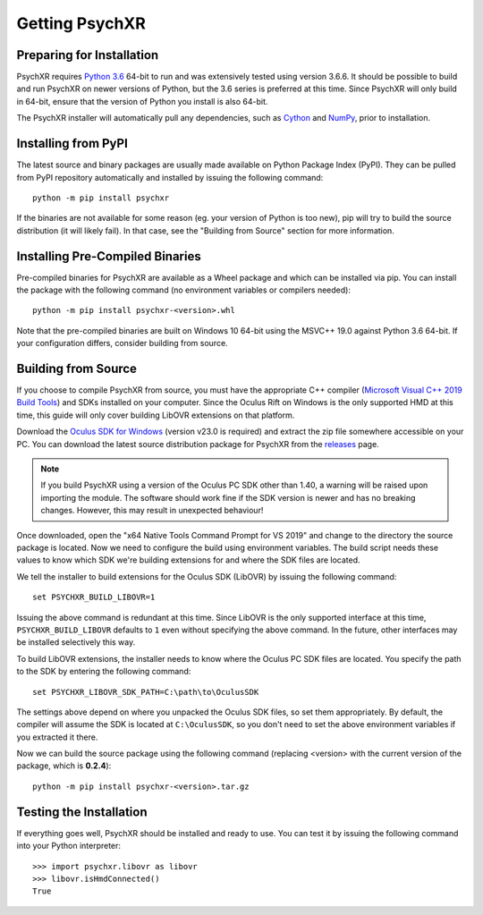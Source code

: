 Getting PsychXR
===============

Preparing for Installation
--------------------------

PsychXR requires `Python 3.6
<https://www.python.org/downloads/release/python-366/>`_ 64-bit to run and was
extensively tested using version 3.6.6. It should be possible to build and run
PsychXR on newer versions of Python, but the 3.6 series is preferred at this
time. Since PsychXR will only build in 64-bit, ensure that the version of Python
you install is also 64-bit.

The PsychXR installer will automatically pull any dependencies, such as
`Cython <https://cython.org/>`_ and `NumPy <https://www.numpy.org/>`_, prior to
installation.

Installing from PyPI
--------------------

The latest source and binary packages are usually made available on Python
Package Index (PyPI). They can be pulled from PyPI repository automatically and
installed by issuing the following command::

    python -m pip install psychxr

If the binaries are not available for some reason (eg. your version of Python is
too new), pip will try to build the source distribution (it will likely fail).
In that case, see the "Building from Source" section for more information.

Installing Pre-Compiled Binaries
--------------------------------

Pre-compiled binaries for PsychXR are available as a Wheel package and which can
be installed via pip. You can install the package with the following command (no
environment variables or compilers needed)::

    python -m pip install psychxr-<version>.whl

Note that the pre-compiled binaries are built on Windows 10 64-bit using the
MSVC++ 19.0 against Python 3.6 64-bit. If your configuration differs, consider
building from source.

Building from Source
--------------------

If you choose to compile PsychXR from source, you must have the appropriate C++
compiler (`Microsoft Visual C++ 2019 Build Tools
<https://visualstudio.microsoft.com/downloads/#build-tools-for-visual-studio-2019>`_)
and SDKs installed on your computer. Since the Oculus Rift on Windows is the
only supported HMD at this time, this guide will only cover building LibOVR
extensions on that platform.

Download the `Oculus SDK for Windows
<https://developer.oculus.com/downloads/package/oculus-sdk-for-windows/>`_
(version v23.0 is required) and extract the zip file somewhere accessible on
your PC. You can download the latest source distribution package for PsychXR
from the `releases <https://github.com/mdcutone/psychxr/releases>`_ page.

.. note:: If you build PsychXR using a version of the Oculus PC SDK other than
          1.40, a warning will be raised upon importing the module. The software
          should work fine if the SDK version is newer and has no breaking
          changes. However, this may result in unexpected behaviour!

Once downloaded, open the "x64 Native Tools Command Prompt for VS 2019" and
change to the directory the source package is located. Now we need to configure
the build using environment variables. The build script needs these values to
know which SDK we're building extensions for and where the SDK files are
located.

We tell the installer to build extensions for the Oculus SDK (LibOVR) by issuing
the following command::

    set PSYCHXR_BUILD_LIBOVR=1

Issuing the above command is redundant at this time. Since LibOVR is the only
supported interface at this time, ``PSYCHXR_BUILD_LIBOVR`` defaults to ``1``
even without specifying the above command. In the future, other interfaces may
be installed selectively this way.

To build LibOVR extensions, the installer needs to know where the Oculus PC SDK
files are located. You specify the path to the SDK by entering the following
command::

    set PSYCHXR_LIBOVR_SDK_PATH=C:\path\to\OculusSDK


The settings above depend on where you unpacked the Oculus SDK files, so set
them appropriately. By default, the compiler will assume the SDK is located at
``C:\OculusSDK``, so you don't need to set the above environment variables if
you extracted it there.

Now we can build the source package using the following command (replacing
<version> with the current version of the package, which is **0.2.4**)::

    python -m pip install psychxr-<version>.tar.gz


Testing the Installation
------------------------

If everything goes well, PsychXR should be installed and ready to use. You can
test it by issuing the following command into your Python interpreter::

    >>> import psychxr.libovr as libovr
    >>> libovr.isHmdConnected()
    True



